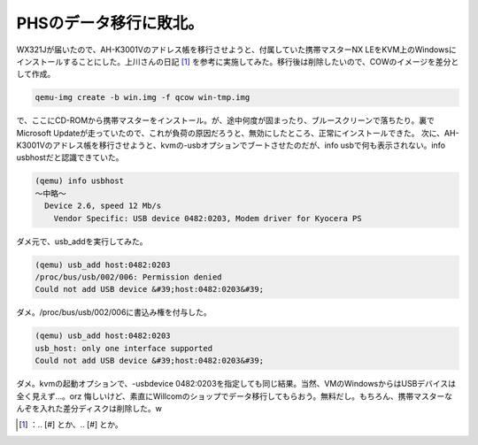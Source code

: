 ﻿PHSのデータ移行に敗北。
##########################


WX321Jが届いたので、AH-K3001Vのアドレス帳を移行させようと、付属していた携帯マスターNX LEをKVM上のWindowsにインストールすることにした。上川さんの日記 [#]_ を参考に実施してみた。移行後は削除したいので、COWのイメージを差分として作成。

.. code-block:: none

   qemu-img create -b win.img -f qcow win-tmp.img


で、ここにCD-ROMから携帯マスターをインストール。が、途中何度が固まったり、ブルースクリーンで落ちたり。裏でMicrosoft Updateが走っていたので、これが負荷の原因だろうと、無効にしたところ、正常にインストールできた。
次に、AH-K3001Vのアドレス帳を移行させようと、kvmの-usbオプションでブートさせたのだが、info usbで何も表示されない。info usbhostだと認識できていた。

.. code-block:: none

   (qemu) info usbhost
   ～中略～
     Device 2.6, speed 12 Mb/s
       Vendor Specific: USB device 0482:0203, Modem driver for Kyocera PS


ダメ元で、usb_addを実行してみた。

.. code-block:: none

   (qemu) usb_add host:0482:0203
   /proc/bus/usb/002/006: Permission denied
   Could not add USB device &#39;host:0482:0203&#39;


ダメ。/proc/bus/usb/002/006に書込み権を付与した。

.. code-block:: none

   (qemu) usb_add host:0482:0203
   usb_host: only one interface supported
   Could not add USB device &#39;host:0482:0203&#39;


ダメ。kvmの起動オプションで、-usbdevice 0482:0203を指定しても同じ結果。当然、VMのWindowsからはUSBデバイスは全く見えず…。orz
悔しいけど、素直にWillcomのショップでデータ移行してもらおう。無料だし。もちろん、携帯マスターなんぞを入れた差分ディスクは削除した。w



.. [#] ：.. [#] とか、.. [#] とか。



.. author:: mkouhei
.. categories:: computer, Unix/Linux, virt., 
.. tags::
.. comments::


